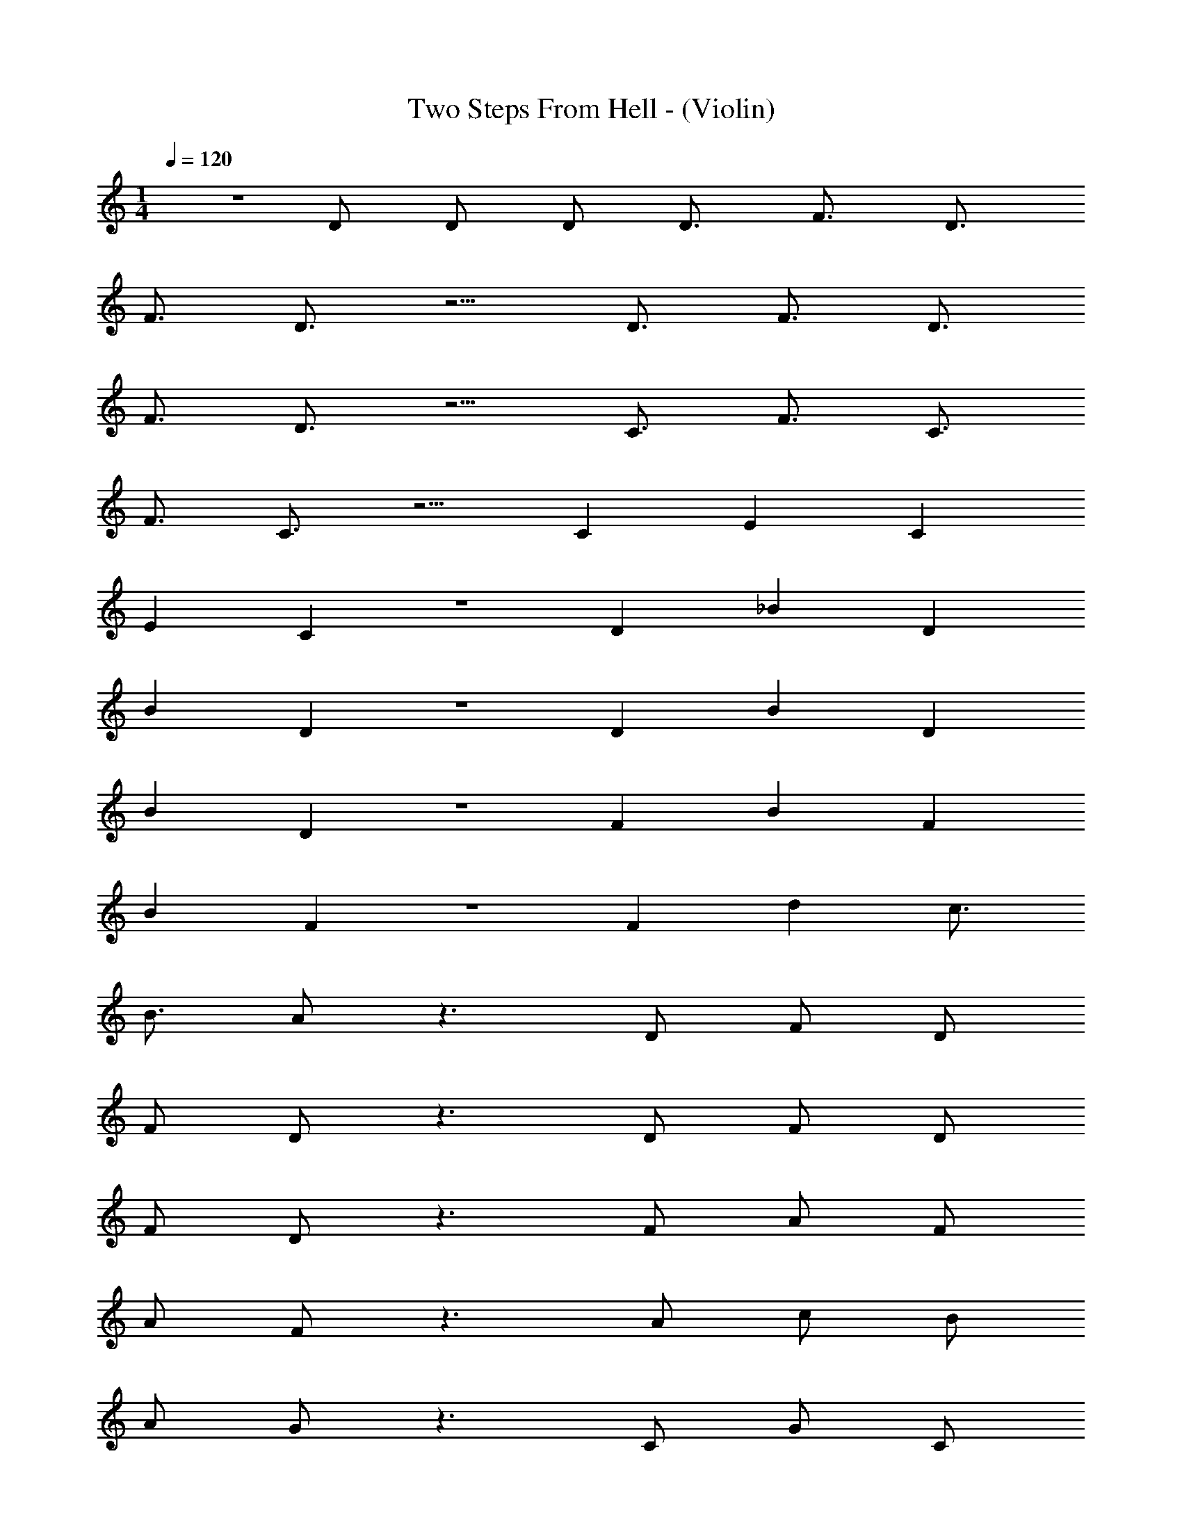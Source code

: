 X: 1
T: Two Steps From Hell - (Violin)
Z: ABC Generated by Starbound Composer v0.8.7
L: 1/4
M: 1/4
Q: 1/4=120
K: C
z D/ D/ D/ [z/D3/4] [z/F3/4] [z/D3/4] 
[z/F3/4] D3/4 z5/4 [z/D3/4] [z/F3/4] [z/D3/4] 
[z/F3/4] D3/4 z5/4 [z/C3/4] [z/F3/4] [z/C3/4] 
[z/F3/4] C3/4 z5/4 [z/C5/6] [z/E5/6] [z/C5/6] 
[z/E5/6] C5/6 z7/6 [z/D5/6] [z/_B5/6] [z/D5/6] 
[z/B5/6] D5/6 z7/6 [z/D5/6] [z/B5/6] [z/D5/6] 
[z/B5/6] D5/6 z7/6 [z/F5/6] [z/B5/6] [z/F5/6] 
[z/B5/6] F5/6 z7/6 [z/F5/6] [z/d] [z/c3/4] 
[z/B3/4] A/ z3/ D/ F/ D/ 
F/ D/ z3/ D/ F/ D/ 
F/ D/ z3/ F/ A/ F/ 
A/ F/ z3/ A/ c/ B/ 
A/ G/ z3/ C/ G/ C/ 
G/ C/ z3/ C/ G/ C/ 
F/ E/ z3/ C/ E/ C/ 
E/ C/ z3/ C/ G/ G/ 
F/ E/ z3/ D/ F/ D/ 
F/ D/ z3/ D/ F/ C/ 
F/ E/ z3/ D/ F/ D/ 
F/ D/ z3/ D/ F/ C/ 
F/ E/ z3/ D/ F/ D/ 
F/ D/ z3/ D/ G/ C/ 
F/ E/ z3/ D/ F/ D/ 
F/ D/ z3/ C/ A/ C/ 
G/ F/ z3/ [z/D3/4] [z/F3/4] D/ 
[z/F3/4] D3/4 z5/4 [z/D3/4] [z/G3/4] [z/C3/4] 
[z/F3/4] E3/4 z5/4 [z/D3/4] [z/A3/4] [z/D3/4] 
[z/A3/4] D3/4 z5/4 [z/F5/6] [z/c5/6] [z/F5/6] 
[z/B5/6] A z [z/D3/4] [z/F3/4] [z/D3/4] 
[z/F3/4] D3/4 z5/4 [z/G3/4] [z/B3/4] [z/G3/4] 
[z/B3/4] G3/4 z5/4 [z/D3/4] [z/A3/4] [z/D3/4] 
[z/A3/4] D3/4 z5/4 ^C3/4 z/4 A/4 z3/4 
C/4 z7/4 A/ f/ e/ d/ 
c/ A c A A/ 
F/ G =C C G/ 
C/ B A G F 
D3/ A/ f/ e/ d/ c/ 
A c c c/ f/ 
g c c f/ a/ 
g d d c 
d3/ A/ f/ e/ d/ c/ 
A c A A/ F/ 
G C C G/ C/ 
B c d e 
d3/ A/ f/ e/ f/ g/ 
a c a/ _b/ a/ f/ 
g3/ f/ e c 
B2 d e z3/ 
D/ F/ z/ E/ D/ z27/ 
D/ F/ z/ E/ D/ z27/ 
D/ F/ z/ E/ D/ z19/ 
[z/F2/3] [z/c2/3] [z/F2/3] [z/B2/3] A2/3 z4/3 
D/ F/ z/ E/ D/ z3/ 
[d/D/G/] B/ G/ B/ G/ z3/ 
D/ A/ D/ A/ D/ z3/ 
^C/ A/ A/ C/ C/ z3/ 
a/ f'/ e'/ d'/ c'/ a c' 
a a/ f/ g c 
c g/ c/ b a 
g f d3/ a/ 
f'/ e'/ d'/ c'/ a c' 
c' c'/ f'/ g' c' 
c' f'/ a'/ g' d' 
d' c' d'3/ a/ 
f'/ e'/ d'/ c'/ a c' 
a a/ f/ g c 
c g/ c/ b c' 
d' e' d'3/ a/ 
f'/ e'/ f'/ g'/ a' z 
a'/ _b'/ a'/ f'/ g'3/ f'/ 
e' c' b2 
d' e' z3/ [z/D3/4] 
F3/4 z/4 [z/E3/4] D3/4 z5/4 D/ 
F/ z/ E/ D/ z3/ [z/D3/4] 
F3/4 z/4 [z/E3/4] D3/4 z5/4 D/ 
F/ z/ E/ D/ z3/ [z/D5/6] 
F5/6 z/6 [z/E5/6] D5/6 z7/6 =C/ 
G/ z/ F/ E/ z3/ [z/D5/6] 
A5/6 z/6 [z/G5/6] F5/6 z7/6 C/ 
F/ C/ F/ z2 D/ 
F/ z/ E/ D/ z3/ C/ 
F/ E/ F/ D/ z3/ D/ 
F/ z/ E/ D/ z3/ D/ 
F/ z/ E/ D/ z3/ D/ 
F/ D/ E/ D/ z3/ D/ 
G/ G/ F/ E/ z3/ D/ 
A/ z/ B/ A/ z3/ E/ 
E/ z/ F/ D/ z5/ 
D/ E F A d 
f g4 
c4 z5/ 
F/ G ^G c f 
^g b4 
^d3 b/ c'/ 
^c'4 
=c'3 f 
b4 
b3 g/ =g/ 
f4 
c4 z19/ 
b/ ^f'/ =f'/ ^d'/ ^c'/ b c' 
b b/ ^f/ ^g ^c 
c g/ c/ =b _b 
g f d3/ b/ 
^f'/ =f'/ d'/ c'/ b c' 
c' c'/ ^f'/ ^g' c' 
c' f'/ b'/ g' d' 
d' c' d'3/ b/ 
f'/ =f'/ d'/ c'/ b c' 
b b/ f/ g c 
c g/ c/ =b c' 
d' f' d'3/ _b/ 
^f'/ =f'/ ^f'/ g'/ b' z 
b'/ z/ b'/ f'/ g'3/ f'/ 
=f' c' =b2 
d' f' [z3/d7/] [z/^D3/4] 
^F3/4 z/4 [z/=F3/4] [c/D3/4] B3/ D/ 
[^F/G] z/ [=F/B/] [D/=B/] [z3/_B4] [z/D3/4] 
^F3/4 z/4 [z/=F3/4] [z/D3/4] B [z/G] D/ 
[^F/F] z/ [=F/F] D/ [z3/D2] [z/D5/6] 
[^F5/6F] z/6 [=F/F5/6] [D5/6D5/] z7/6 ^C/ 
[G/G] z/ [^F/B/] [=F/=B/] [z3/_B8] [z/D5/6] 
B5/6 z/6 [z/G5/6] ^F5/6 z7/6 C/ 
F/ C/ F/ z2 D/ 
[F/f] z/ [=F/=f/] [D/d5/] z3/ C/ 
[^F/c] =F/ [^F/f/] D/ [z3/^f4] D/ 
B/ D/ B/ D/ _b [z/g] F/ 
[c/f] F/ [=B/=f] _B/ [z3/d2] D/ 
[F/^f] D/ [=F/=f/] [D/d5/] z3/ D/ 
[G/g] G/ [^F/b/] [=F/=b/] [z3/_b8] D/ 
B/ z/ =B/ _B/ z3/ F/ 
F/ z/ ^F/ D/ z3/ [z/D3/4] 
[z/F3/4] [z/D3/4] [z/F3/4] D3/4 z5/4 [z/D3/4] 
[z/F3/4] [z/D3/4] [z/F3/4] D3/4 z5/4 [z/C3/4] 
[z/F3/4] [z/C3/4] [z/F3/4] C3/4 z5/4 [z/C5/6] 
[z/=F5/6] [z/C5/6] [z/F5/6] C5/6 z7/6 [z/D5/6] 
[z/=B5/6] [z/D5/6] [z/B5/6] D5/6 z7/6 [z/D5/6] 
[z/B5/6] [z/D5/6] [z/B5/6] D5/6 z7/6 [z/^F5/6] 
[z/B5/6] [z/F5/6] [z/B5/6] F5/6 z7/6 [z/F5/6] 
[z/d] [z/c3/4] [z/B3/4] _B3/4 z5/4 D/ 
[F/B/] D/ [B/F/] D/ z3/ D/ 
[F/B/] D/ [B/F/] D/ z3/ F/ 
B/ F/ B/ F/ z3/ B/ 
c/ =B/ _B/ G/ z3/ C/ 
G/ C/ G/ C/ z3/ C/ 
G/ C/ F/ =F/ z3/ C/ 
F/ C/ F/ C/ z3/ C/ 
G/ G/ ^F/ =F/ 
